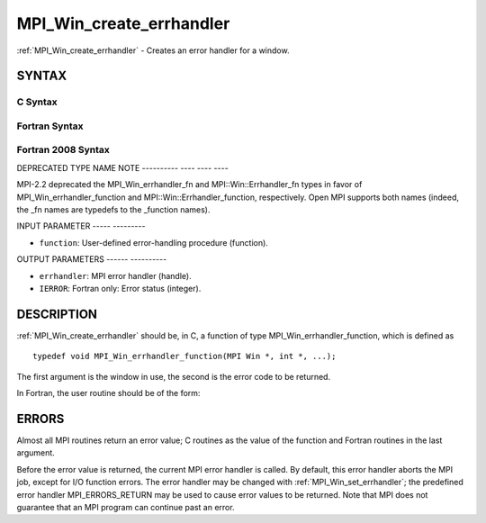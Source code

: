 .. _mpi_win_create_errhandler:

MPI_Win_create_errhandler
=========================
.. include_body

:ref:`MPI_Win_create_errhandler` - Creates an error handler for a window.

SYNTAX
------

C Syntax
^^^^^^^^

.. code-block:: c
   :linenos:

   #include <mpi.h>
   int MPI_Win_create_errhandler(MPI_Win_errhandler_function *function,
   	MPI_Errhandler *errhandler)

Fortran Syntax
^^^^^^^^^^^^^^

.. code-block:: fortran
   :linenos:

   USE MPI
   ! or the older form: INCLUDE 'mpif.h'
   MPI_WIN_CREATE_ERRHANDLER(FUNCTION, ERRHANDLER, IERROR)
   	EXTERNAL FUNCTION
   	INTEGER ERRHANDLER, IERROR

Fortran 2008 Syntax
^^^^^^^^^^^^^^^^^^^

.. code-block:: fortran
   :linenos:

   USE mpi_f08
   MPI_Win_create_errhandler(win_errhandler_fn, errhandler, ierror)
   	PROCEDURE(MPI_Win_errhandler_function) :: win_errhandler_fn
   	TYPE(MPI_Errhandler), INTENT(OUT) :: errhandler
   	INTEGER, OPTIONAL, INTENT(OUT) :: ierror

DEPRECATED TYPE NAME NOTE
---------- ---- ---- ----

MPI-2.2 deprecated the MPI_Win_errhandler_fn and MPI::Win::Errhandler_fn
types in favor of MPI_Win_errhandler_function and
MPI::Win::Errhandler_function, respectively. Open MPI supports both
names (indeed, the \_fn names are typedefs to the \_function names).

INPUT PARAMETER
----- ---------

* ``function``: User-defined error-handling procedure (function). 

OUTPUT PARAMETERS
------ ----------

* ``errhandler``: MPI error handler (handle). 

* ``IERROR``: Fortran only: Error status (integer). 

DESCRIPTION
-----------

:ref:`MPI_Win_create_errhandler` should be, in C, a function of type
MPI_Win_errhandler_function, which is defined as

::

   typedef void MPI_Win_errhandler_function(MPI Win *, int *, ...);

The first argument is the window in use, the second is the error code to
be returned.

In Fortran, the user routine should be of the form:

.. code-block:: fortran
   :linenos:

   SUBROUTINE WIN_ERRHANDLER_FUNCTION(WIN, ERROR_CODE, ...)
       INTEGER WIN, ERROR_CODE

ERRORS
------

Almost all MPI routines return an error value; C routines as the value
of the function and Fortran routines in the last argument.

Before the error value is returned, the current MPI error handler is
called. By default, this error handler aborts the MPI job, except for
I/O function errors. The error handler may be changed with
:ref:`MPI_Win_set_errhandler`; the predefined error handler MPI_ERRORS_RETURN
may be used to cause error values to be returned. Note that MPI does not
guarantee that an MPI program can continue past an error.
